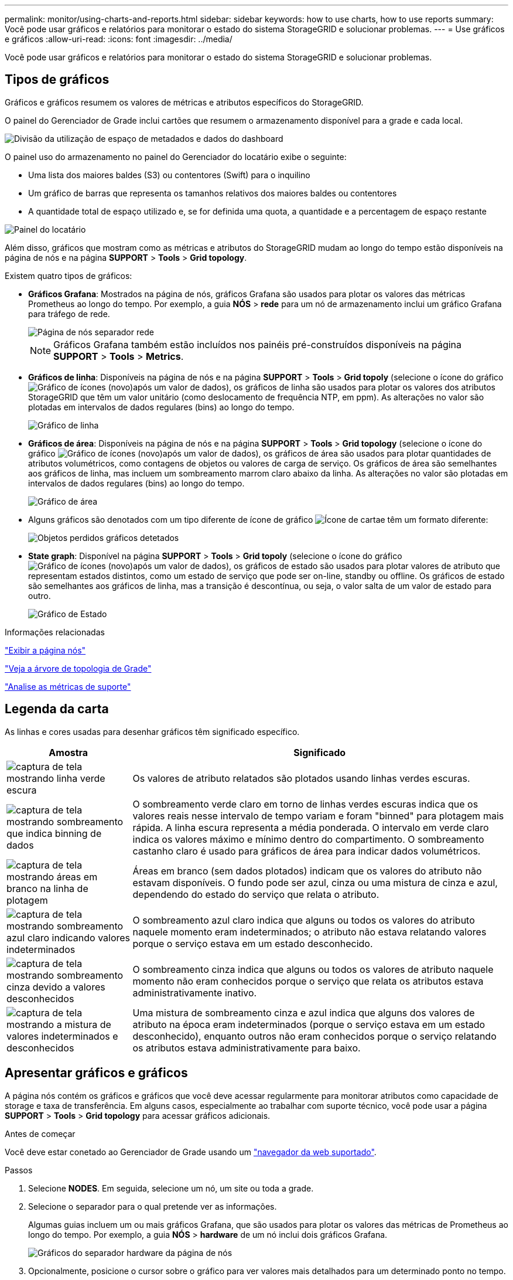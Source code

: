 ---
permalink: monitor/using-charts-and-reports.html 
sidebar: sidebar 
keywords: how to use charts, how to use reports 
summary: Você pode usar gráficos e relatórios para monitorar o estado do sistema StorageGRID e solucionar problemas. 
---
= Use gráficos e gráficos
:allow-uri-read: 
:icons: font
:imagesdir: ../media/


[role="lead"]
Você pode usar gráficos e relatórios para monitorar o estado do sistema StorageGRID e solucionar problemas.



== Tipos de gráficos

Gráficos e gráficos resumem os valores de métricas e atributos específicos do StorageGRID.

O painel do Gerenciador de Grade inclui cartões que resumem o armazenamento disponível para a grade e cada local.

image::../media/dashboard_data_and_metadata_space_usage_breakdown.png[Divisão da utilização de espaço de metadados e dados do dashboard]

O painel uso do armazenamento no painel do Gerenciador do locatário exibe o seguinte:

* Uma lista dos maiores baldes (S3) ou contentores (Swift) para o inquilino
* Um gráfico de barras que representa os tamanhos relativos dos maiores baldes ou contentores
* A quantidade total de espaço utilizado e, se for definida uma quota, a quantidade e a percentagem de espaço restante


image::../media/tenant_dashboard_with_buckets.png[Painel do locatário]

Além disso, gráficos que mostram como as métricas e atributos do StorageGRID mudam ao longo do tempo estão disponíveis na página de nós e na página *SUPPORT* > *Tools* > *Grid topology*.

Existem quatro tipos de gráficos:

* *Gráficos Grafana*: Mostrados na página de nós, gráficos Grafana são usados para plotar os valores das métricas Prometheus ao longo do tempo. Por exemplo, a guia *NÓS* > *rede* para um nó de armazenamento inclui um gráfico Grafana para tráfego de rede.
+
image::../media/nodes_page_network_tab.png[Página de nós separador rede]

+

NOTE: Gráficos Grafana também estão incluídos nos painéis pré-construídos disponíveis na página *SUPPORT* > *Tools* > *Metrics*.

* *Gráficos de linha*: Disponíveis na página de nós e na página *SUPPORT* > *Tools* > *Grid topoly* (selecione o ícone do gráfico image:../media/icon_chart_new_for_11_5.png["Gráfico de ícones (novo)"]após um valor de dados), os gráficos de linha são usados para plotar os valores dos atributos StorageGRID que têm um valor unitário (como deslocamento de frequência NTP, em ppm). As alterações no valor são plotadas em intervalos de dados regulares (bins) ao longo do tempo.
+
image::../media/line_graph.gif[Gráfico de linha]

* *Gráficos de área*: Disponíveis na página de nós e na página *SUPPORT* > *Tools* > *Grid topology* (selecione o ícone do gráfico image:../media/icon_chart_new_for_11_5.png["Gráfico de ícones (novo)"]após um valor de dados), os gráficos de área são usados para plotar quantidades de atributos volumétricos, como contagens de objetos ou valores de carga de serviço. Os gráficos de área são semelhantes aos gráficos de linha, mas incluem um sombreamento marrom claro abaixo da linha. As alterações no valor são plotadas em intervalos de dados regulares (bins) ao longo do tempo.
+
image::../media/area_graph.gif[Gráfico de área]

* Alguns gráficos são denotados com um tipo diferente de ícone de gráfico image:../media/icon_chart_new_for_11_5.png["Ícone de carta"]e têm um formato diferente:
+
image::../media/charts_lost_object_detected.png[Objetos perdidos gráficos detetados]

* *State graph*: Disponível na página *SUPPORT* > *Tools* > *Grid topoly* (selecione o ícone do gráfico image:../media/icon_chart_new_for_11_5.png["Gráfico de ícones (novo)"]após um valor de dados), os gráficos de estado são usados para plotar valores de atributo que representam estados distintos, como um estado de serviço que pode ser on-line, standby ou offline. Os gráficos de estado são semelhantes aos gráficos de linha, mas a transição é descontínua, ou seja, o valor salta de um valor de estado para outro.
+
image::../media/state_graph.gif[Gráfico de Estado]



.Informações relacionadas
link:viewing-nodes-page.html["Exibir a página nós"]

link:viewing-grid-topology-tree.html["Veja a árvore de topologia de Grade"]

link:reviewing-support-metrics.html["Analise as métricas de suporte"]



== Legenda da carta

As linhas e cores usadas para desenhar gráficos têm significado específico.

[cols="1a,3a"]
|===
| Amostra | Significado 


 a| 
image:../media/dark_green_chart_line.gif["captura de tela mostrando linha verde escura"]
 a| 
Os valores de atributo relatados são plotados usando linhas verdes escuras.



 a| 
image:../media/light_green_chart_line.gif["captura de tela mostrando sombreamento que indica binning de dados"]
 a| 
O sombreamento verde claro em torno de linhas verdes escuras indica que os valores reais nesse intervalo de tempo variam e foram "binned" para plotagem mais rápida. A linha escura representa a média ponderada. O intervalo em verde claro indica os valores máximo e mínimo dentro do compartimento. O sombreamento castanho claro é usado para gráficos de área para indicar dados volumétricos.



 a| 
image:../media/no_data_plotted_chart.gif["captura de tela mostrando áreas em branco na linha de plotagem"]
 a| 
Áreas em branco (sem dados plotados) indicam que os valores do atributo não estavam disponíveis. O fundo pode ser azul, cinza ou uma mistura de cinza e azul, dependendo do estado do serviço que relata o atributo.



 a| 
image:../media/light_blue_chart_shading.gif["captura de tela mostrando sombreamento azul claro indicando valores indeterminados"]
 a| 
O sombreamento azul claro indica que alguns ou todos os valores do atributo naquele momento eram indeterminados; o atributo não estava relatando valores porque o serviço estava em um estado desconhecido.



 a| 
image:../media/gray_chart_shading.gif["captura de tela mostrando sombreamento cinza devido a valores desconhecidos"]
 a| 
O sombreamento cinza indica que alguns ou todos os valores de atributo naquele momento não eram conhecidos porque o serviço que relata os atributos estava administrativamente inativo.



 a| 
image:../media/gray_blue_chart_shading.gif["captura de tela mostrando a mistura de valores indeterminados e desconhecidos"]
 a| 
Uma mistura de sombreamento cinza e azul indica que alguns dos valores de atributo na época eram indeterminados (porque o serviço estava em um estado desconhecido), enquanto outros não eram conhecidos porque o serviço relatando os atributos estava administrativamente para baixo.

|===


== Apresentar gráficos e gráficos

A página nós contém os gráficos e gráficos que você deve acessar regularmente para monitorar atributos como capacidade de storage e taxa de transferência. Em alguns casos, especialmente ao trabalhar com suporte técnico, você pode usar a página *SUPPORT* > *Tools* > *Grid topology* para acessar gráficos adicionais.

.Antes de começar
Você deve estar conetado ao Gerenciador de Grade usando um link:../admin/web-browser-requirements.html["navegador da web suportado"].

.Passos
. Selecione *NODES*. Em seguida, selecione um nó, um site ou toda a grade.
. Selecione o separador para o qual pretende ver as informações.
+
Algumas guias incluem um ou mais gráficos Grafana, que são usados para plotar os valores das métricas de Prometheus ao longo do tempo. Por exemplo, a guia *NÓS* > *hardware* de um nó inclui dois gráficos Grafana.

+
image::../media/nodes_page_hardware_tab_graphs.png[Gráficos do separador hardware da página de nós]

. Opcionalmente, posicione o cursor sobre o gráfico para ver valores mais detalhados para um determinado ponto no tempo.
+
image::../media/nodes_page_memory_usage_details.png[Detalhes de uso da memória da página de nós]

. Conforme necessário, muitas vezes é possível exibir um gráfico para um atributo ou métrica específico. Na tabela na página nós, selecione o ícone do gráfico image:../media/icon_chart_new_for_11_5.png["Ícone de carta"]à direita do nome do atributo.
+

NOTE: Os gráficos não estão disponíveis para todas as métricas e atributos.

+
*Exemplo 1*: Na guia objetos de um nó de armazenamento, você pode selecionar o ícone do gráfico image:../media/icon_chart_new_for_11_5.png["Ícone de carta"]para ver o número total de consultas de armazenamento de metadados bem-sucedidas para o nó de armazenamento.

+
image::../media/nodes_page_objects_successful_metadata_queries.png[Consultas de metadados bem-sucedidas]

+
image::../media/nodes_page-objects_chart_successful_metadata_queries.png[Gráficos consultas de metadados bem-sucedidas]

+
*Exemplo 2*: Na guia objetos de um nó de armazenamento, você pode selecionar o ícone do gráfico image:../media/icon_chart_new_for_11_5.png["Ícone de carta"]para ver o gráfico Grafana da contagem de objetos perdidos detetados ao longo do tempo.

+
image::../media/object_count_table.png[Tabela contagem de objetos]

+
image::../media/charts_lost_object_detected.png[Objetos perdidos gráficos detetados]

. Para exibir gráficos para atributos que não são exibidos na página nó, selecione *support* > *Tools* > *Grid topoly*.
. Selecione *_grid node_* > *_component ou Service_* > *Overview* > *Main*.
+
image::../media/nms_chart.gif[captura de tela descrita pelo texto circundante]

. Selecione o ícone do gráfico image:../media/icon_chart_new_for_11_5.png["Ícone de carta"]ao lado do atributo.
+
O visor muda automaticamente para a página *relatórios* > *gráficos*. O gráfico exibe os dados do atributo no último dia.





== Gerar gráficos

Os gráficos exibem uma representação gráfica dos valores de dados de atributos. Você pode gerar relatórios em um local de data center, nó de grade, componente ou serviço.

.Antes de começar
* Você deve estar conetado ao Gerenciador de Grade usando um link:../admin/web-browser-requirements.html["navegador da web suportado"].
* Você deve ter permissões de acesso específicas.


.Passos
. Selecione *SUPPORT* > *Tools* > *Grid topology*.
. Selecione *_grid node_* > *_component ou Service_* > *Reports* > *Charts*.
. Selecione o atributo para relatar na lista suspensa *Atributo*.
. Para forçar o eixo Y a iniciar em zero, desmarque a caixa de seleção *vertical Scaling*.
. Para mostrar valores com precisão total, marque a caixa de seleção *dados brutos* ou arredondar valores para um máximo de três casas decimais (por exemplo, para atributos reportados como porcentagens), desmarque a caixa de seleção *dados brutos*.
. Selecione o período de tempo para relatar na lista suspensa *consulta rápida*.
+
Selecione a opção consulta personalizada para selecionar um intervalo de tempo específico.

+
O gráfico aparece após alguns momentos. Aguarde vários minutos para a tabulação de longos intervalos de tempo.

. Se você selecionou consulta personalizada, personalize o período de tempo para o gráfico inserindo *Data de início* e *Data de término*.
+
Utilize o formato `_YYYY/MM/DDHH:MM:SS_` na hora local. Zeros à esquerda são necessários para corresponder ao formato. Por exemplo, 2017/4/6 7:30:00 falha na validação. O formato correto é: 2017/04/06 07:30:00.

. Selecione *Atualizar*.
+
Um gráfico é gerado após alguns segundos. Aguarde vários minutos para a tabulação de longos intervalos de tempo. Dependendo do período de tempo definido para a consulta, um relatório de texto bruto ou um relatório de texto agregado são exibidos.


